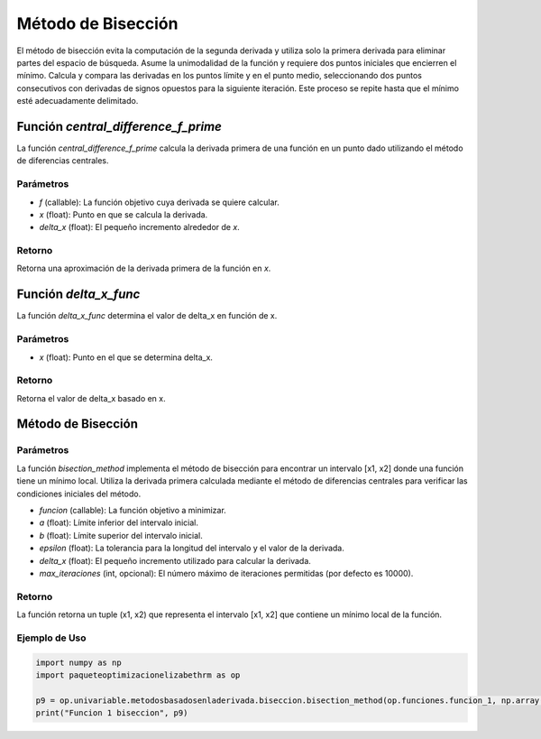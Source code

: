.. _biseccion:

Método de Bisección
============================================================

El método de bisección evita la computación de la segunda derivada y utiliza solo la primera derivada para eliminar partes del espacio de búsqueda. Asume la unimodalidad de la función y requiere dos puntos iniciales que encierren el mínimo. Calcula y compara las derivadas en los puntos límite y en el punto medio, seleccionando dos puntos consecutivos con derivadas de signos opuestos para la siguiente iteración. Este proceso se repite hasta que el mínimo esté adecuadamente delimitado.

Función `central_difference_f_prime`
--------------------------

La función `central_difference_f_prime` calcula la derivada primera de una función en un punto dado utilizando el método de diferencias centrales.

Parámetros
~~~~~~~~~~~

- `f` (callable): La función objetivo cuya derivada se quiere calcular.
- `x` (float): Punto en que se calcula la derivada.
- `delta_x` (float): El pequeño incremento alrededor de `x`.

Retorno
~~~~~~~~~~~

Retorna una aproximación de la derivada primera de la función en `x`.

Función `delta_x_func`
--------------------

La función `delta_x_func` determina el valor de delta_x en función de x.

Parámetros
~~~~~~~~~~~

- `x` (float): Punto en el que se determina delta_x.

Retorno
~~~~~~~~~~~

Retorna el valor de delta_x basado en x.

Método de Bisección
-------------------

Parámetros
~~~~~~~~~~~

La función `bisection_method` implementa el método de bisección para encontrar un intervalo [x1, x2] donde una función tiene un mínimo local. Utiliza la derivada primera calculada mediante el método de diferencias centrales para verificar las condiciones iniciales del método.

- `funcion` (callable): La función objetivo a minimizar.
- `a` (float): Límite inferior del intervalo inicial.
- `b` (float): Límite superior del intervalo inicial.
- `epsilon` (float): La tolerancia para la longitud del intervalo y el valor de la derivada.
- `delta_x` (float): El pequeño incremento utilizado para calcular la derivada.
- `max_iteraciones` (int, opcional): El número máximo de iteraciones permitidas (por defecto es 10000).

Retorno
~~~~~~~~~~~

La función retorna un tuple (x1, x2) que representa el intervalo [x1, x2] que contiene un mínimo local de la función.

Ejemplo de Uso
~~~~~~~~~~~

.. code-block:: python

    import numpy as np
    import paqueteoptimizacionelizabethrm as op 

    p9 = op.univariable.metodosbasadosenladerivada.biseccion.bisection_method(op.funciones.funcion_1, np.array([1]), 8, 0.0001, op.univariable.metodosbasadosenladerivada.delta_x_func(1), 1000)
    print("Funcion 1 biseccion", p9)
